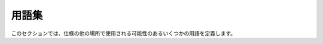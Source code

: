 .. _`glossary`:

用語集
==========================================================================================

このセクションでは、仕様の他の場所で使用される可能性のあるいくつかの用語を定義します。

.. glossary::

   annotation expression
      アノテーション内で使用することが有効な式。 これは通常、追加の :term:`type qualifiers <type qualifier>` を伴う :term:`type expression` です。 詳細については、 :ref:`"Type and annotation expression" <annotation-expression>` を参照してください。

   assignable
      型 ``B`` が型 ``A`` に「代入可能」である場合、型チェッカーは ``x: A = b`` の代入でエラーを出さないようにする必要があります。ここで、 ``b`` は型が ``B`` である式です。 同様に、関数呼び出しと戻り値についても同様です。 ``f(b)`` では、 ``def f(x: A): ...`` と ``def f(...) -> A: ...`` 内の ``return b`` は、 ``B`` が ``A`` に代入可能である場合にのみ有効です（型エラーではありません）。 この場合、 ``A`` は ``B`` から「代入可能」です。 :term:`fully static types <fully static type>` の場合、「代入可能」は「 :term:`subtype` 」と同義であり、「代入可能」は「 :term:`supertype` 」と同義です。 :term:`gradual types <gradual type>` の場合、型 ``B`` は型 ``A`` に代入可能です。 ``A`` と ``B`` の完全に静的な :term:`materializations <materialize>` ``A'`` と ``B'`` が存在し、 ``B'`` が ``A'`` のサブタイプである場合に限ります。 詳細については、 :ref:`type-system-concepts` を参照してください。

   consistent
      2 つの :term:`fully static types <fully static type>` は、 :term:`equivalent` である場合、「一致」しています。 2 つの漸進的な型は、同じ型に :term:`materialize` できる場合、「一致」しています。 詳細については、 :ref:`type-system-concepts` を参照してください。 2 つの型が一致している場合、それらは両方とも互いに :term:`assignable` です。

   consistent subtype
      「一貫したサブタイプ」は「 :term:`assignable` 」と同義です（「一貫したスーパータイプ」は「代入可能」と同義です）。 詳細については、 :ref:`type-system-concepts` を参照してください。

   distribution
      リリースを公開および配布するために使用されるパッケージ化されたファイル。 (:pep:`426`)

   equivalent
      2 つの :term:`fully static types <fully static type>` ``A`` と ``B`` は、 ``A`` が ``B`` の :term:`subtype` であり、 ``B`` が ``A`` の :term:`subtype` である場合、同等です。 これは、 ``A`` と ``B`` が同じセットの可能なランタイムオブジェクトを表すことを意味します。 2 つの漸進的な型 ``A`` と ``B`` は、 ``A`` のすべての :term:`materializations <materialize>` が ``B`` の materializations でもあり、 ``B`` のすべての materializations が ``A`` の materializations でもある場合、同等です。

   fully static type
      型に :term:`gradual form` が含まれていない場合、その型は「完全に静的」です。 完全に静的な型は、可能なランタイム値のセットを表します。 完全に静的な型は、 :term:`subtype` 関係に参加します。 詳細については、 :ref:`type-system-concepts` を参照してください。

   gradual form
      漸進的な形式は、 :term:`type expression` の要素であり、それが一部である型を :term:`fully static type` ではなく、可能な静的型のセットの表現にします。 詳細については、 :ref:`type-system-concepts` を参照してください。 主な漸進的な形式は :ref:`Any` です。 省略記号（ ``...`` ）は、いくつかのコンテキストでは漸進的な形式です。 :ref:`Callable` 型で使用される場合、および ``tuple[Any, ...]`` で使用される場合（ただし、他の :ref:`tuple <tuples>` 型ではない場合）に漸進的な形式です。

   gradual type
      Python 型システムのすべての型は「漸進的」です。 漸進的な型は、 :term:`fully static type` 、または :ref:`Any` 、または ``Any`` または他の :term:`gradual form` を含む型である場合があります。 漸進的な型は、必ずしも単一の可能なランタイム値のセットを表すわけではありません。 代わりに、可能な静的型のセット（可能なランタイム値のセットのセット）を表すことができます。 漸進的な型は、 :term:`subtype` 関係には参加しませんが、 :term:`consistency <consistent>` および :term:`assignability <assignable>` には参加します。 それらは、より静的な、または完全に静的な型に :term:`materialized <materialize>` することができます。 詳細については、 :ref:`type-system-concepts` を参照してください。

   inline
      インライン型アノテーションは、 :pep:`526` および :pep:`3107` 構文を使用してランタイムコードに含まれるアノテーションです（ファイル名は ``.py`` で終わります）。

   materialize
      :term:`gradual type` は、 :ref:`Any` を他の任意の型に置き換えるか、 :ref:`Callable` 型の `...` を型のリストに置き換えるか、 ``tuple[Any, ...]`` を特定の長さのタプル型に置き換えることにより、より静的な型（おそらく :term:`fully static type` ）に materialized できます。 この materialization 関係は、漸進的な型の :term:`assignability <assignable>` を定義するための鍵です。 詳細については、 :ref:`type-system-concepts` を参照してください。

   module
      Python ランタイムコードまたはスタブ型情報を含むファイル。

   narrow
      :term:`fully static type` ``B`` は、 ``B`` が ``A`` の :term:`subtype` であり、 ``B`` が ``A`` と :term:`equivalent` ではない場合、完全に静的な型 ``A`` よりも狭いです。 これは、 ``B`` が ``A`` によって表される可能なオブジェクトの適切なサブセットを表すことを意味します。 「型の絞り込み」とは、型チェッカーが、代入またはランタイムチェックの値のために、制御フローの一部の場所で名前または式がより狭い型を持たなければならないと推測することです。

   nominal
      名目型（例：クラス名）は、その型の ``__class__`` またはそのサブクラスのいずれかのサブクラスの値のセットを表します。 対照的に、 :term:`structural` 型を参照してください。

   package
      Python モジュールに名前空間を提供するディレクトリまたはディレクトリ。 （パッケージと :term:`distributions <distribution>` の違いに注意してください。ほとんどのディストリビューションはインストールする 1 つのパッケージにちなんで名付けられていますが、一部のディストリビューションは複数のパッケージをインストールします。）

   special form
      特殊形式は、型システム内で特別な意味を持つオブジェクトであり、言語文法のキーワードに匹敵します。 例としては、 ``Any`` 、 ``Generic`` 、 ``Literal`` 、および ``TypedDict`` があります。 特殊形式は、 :ref:`type expressions <type-expression>` 内で使用できる場合がありますが、常にではありません。 特殊形式は通常、 :py:mod:`typing` モジュールまたは同等の ``typing_extensions`` からインポートできますが、一部の特殊形式は他のモジュールに配置されています。

   structural
      構造型（例： :ref:`Protocols` 、 :ref:`TypedDict` ）は、 ``__class__`` ではなく、プロパティ（例：属性、メソッド、辞書のキー/値の型）によって値のセットを定義します。 :ref:`Callable` 型も構造的です。 呼び出し可能な型は、サブクラス関係ではなく、シグネチャに基づいて他の呼び出し可能な型のサブタイプです。 対照的に、 :term:`nominal` 型を参照してください。

   stub
      ランタイムコードが含まれていない型情報のみを含むファイル（ファイル名は ``.pyi`` で終わります）。 詳細については、 :ref:`stub-files` を参照してください。

   subtype
      :term:`fully static type` ``B`` は、 ``B`` によって表される可能なランタイム値のセットが ``A`` によって表される可能なランタイム値のセットのサブセットである場合にのみ、完全に静的な型 ``A`` のサブタイプです。 :term:`nominal` 型（クラス）の場合、サブタイプは継承によって定義されます。 :term:`structural` 型の場合、サブタイプは共有される属性/メソッドまたはキーのセットによって定義されます。 サブタイプは :term:`supertype` の逆です。 完全に静的ではない型は、他の型のサブタイプまたはスーパータイプではありませんが、 :term:`materialization <materialize>` を介して他の型に :term:`assignable` できます。 詳細については、 :ref:`type-system-concepts` を参照してください。

   supertype
      :term:`fully static type` ``A`` は、 ``A`` によって表される可能なランタイム値のセットが ``B`` によって表される可能なランタイム値のセットのスーパーセットである場合にのみ、完全に静的な型 ``B`` のスーパータイプです。 スーパータイプは :term:`subtype` の逆です。 詳細については、 :ref:`type-system-concepts` を参照してください。

   type expression
      型を表す式。 型システムは、 :term:`annotation expression` 内および他のいくつかのコンテキストで型式の使用を要求します。 詳細については、 :ref:`"Type and annotation expression" <type-expression>` を参照してください。

   type qualifier
      型修飾子は、 :term:`special form` であり、 :term:`type expression` を修飾して :term:`annotation expression` を形成します。 たとえば、型修飾子 :ref:`Final <uppercase-final>` は、注釈付きの値がオーバーライドまたは変更されないことを示すために型の周りに使用できます。 この用語は、 :ref:`@final <at-final>` デコレータなど、異なる構文コンテキストを使用して型を変更する他の特殊形式にも使用されます。

   wide
      :term:`fully static type` ``A`` は、 ``B`` が ``A`` の :term:`subtype` であり、 ``B`` が ``A`` と :term:`equivalent` ではない場合にのみ、完全に静的な型 ``B`` よりも広いです。 これは、 ``A`` が ``B`` によって表される可能な値の適切なスーパーセットを表すことを意味します。 また、 ":term:`narrow`" も参照してください。
